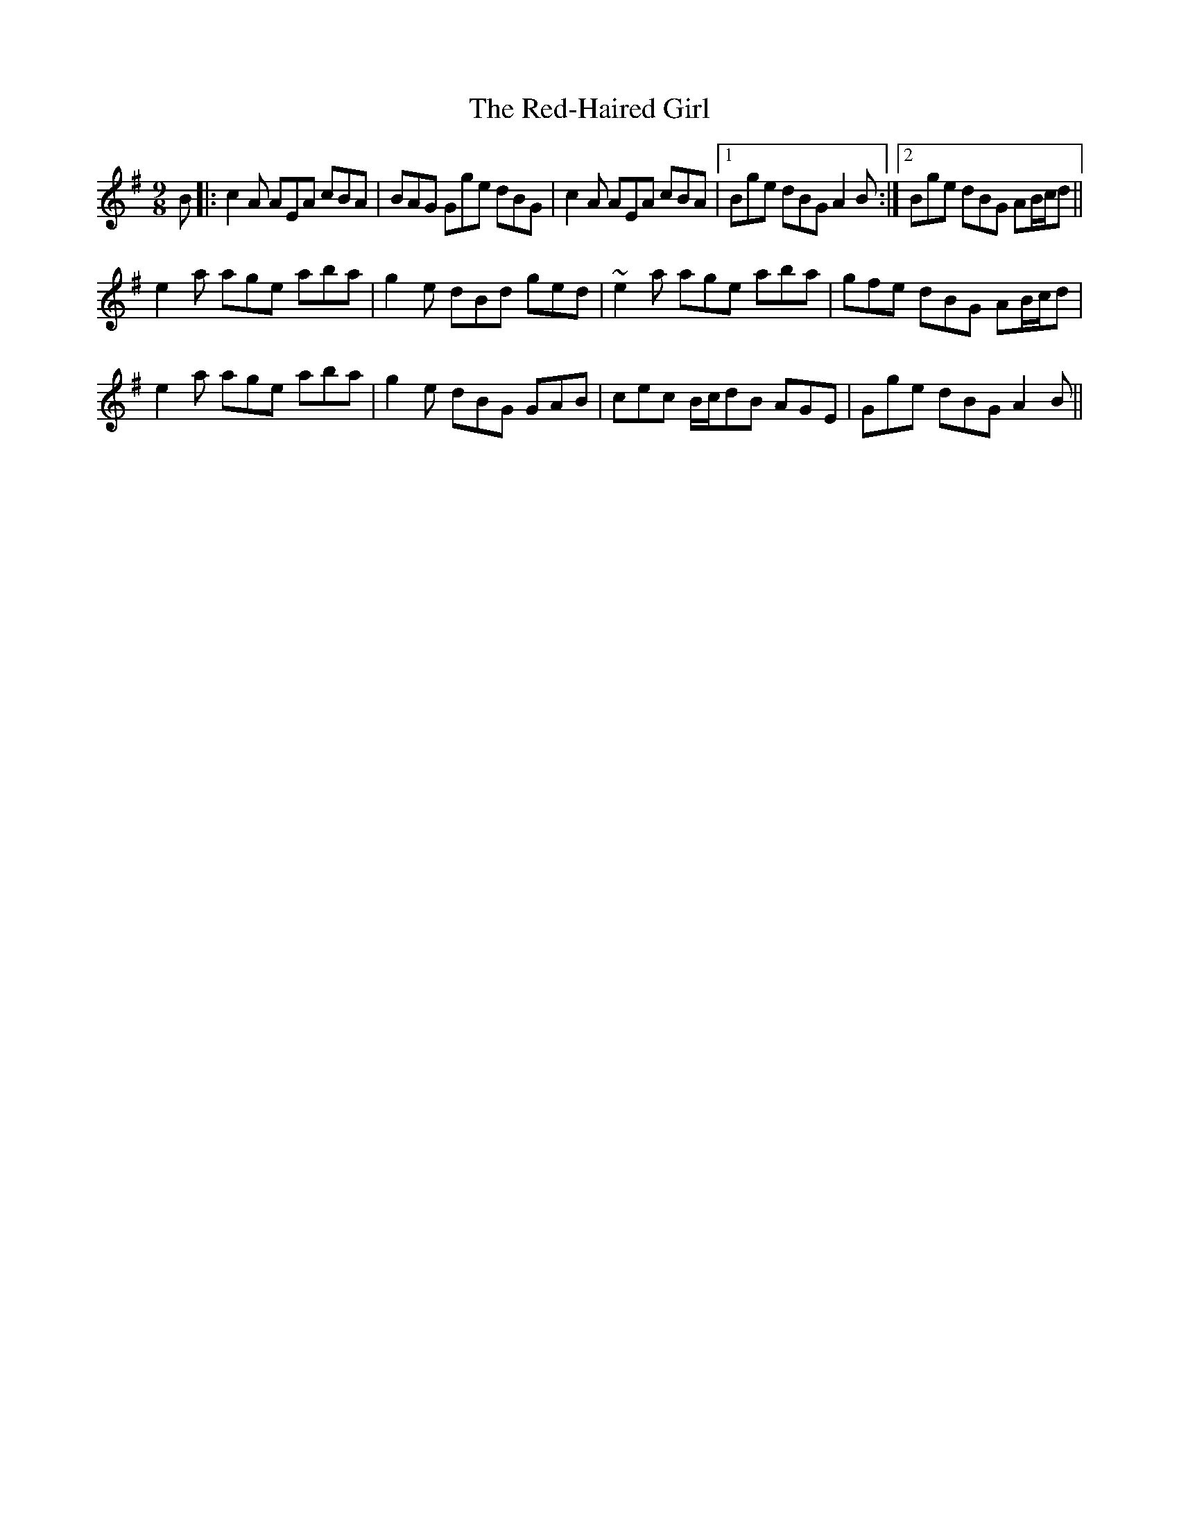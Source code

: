 X: 33930
T: Red-Haired Girl, The
R: slip jig
M: 9/8
K: Adorian
B|:c2A AEA cBA|BAG Gge dBG|c2A AEA cBA|1 Bge dBG A2B:|2 Bge dBG AB/c/d||
e2a age aba|g2e dBd ged|~e2a age aba|gfe dBG AB/c/d|
e2a age aba|g2e dBG GAB|cec B/c/dB AGE|Gge dBG A2B||

